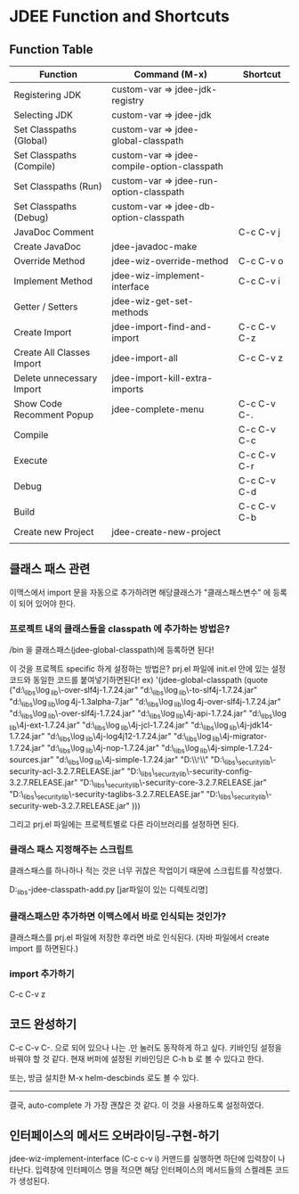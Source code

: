 * JDEE Function and Shortcuts

** Function Table

| Function                  | Command (M-x)                               | Shortcut    |
|---------------------------+---------------------------------------------+-------------|
| Registering JDK           | custom-var => jdee-jdk-registry             |             |
| Selecting JDK             | custom-var => jdee-jdk                      |             |
| Set Classpaths (Global)   | custom-var => jdee-global-classpath         |             |
| Set Classpaths (Compile)  | custom-var => jdee-compile-option-classpath |             |
| Set Classpaths (Run)      | custom-var => jdee-run-option-classpath     |             |
| Set Classpaths (Debug)    | custom-var => jdee-db-option-classpath      |             |
| JavaDoc Comment           |                                             | C-c C-v j   |
| Create JavaDoc            | jdee-javadoc-make                           |             |
| Override Method           | jdee-wiz-override-method                    | C-c C-v o   |
| Implement Method          | jdee-wiz-implement-interface                | C-c C-v i   |
| Getter / Setters          | jdee-wiz-get-set-methods                    |             |
| Create Import             | jdee-import-find-and-import                 | C-c C-v C-z |
| Create All Classes Import | jdee-import-all                             | C-c C-v z   |
| Delete unnecessary Import | jdee-import-kill-extra-imports              |             |
| Show Code Recomment Popup | jdee-complete-menu                          | C-c C-v C-. |
| Compile                   |                                             | C-c C-v C-c |
| Execute                   |                                             | C-c C-v C-r |
| Debug                     |                                             | C-c C-v C-d |
| Build                     |                                             | C-c C-v C-b |
| Create new Project        | jdee-create-new-project                     |             |
|                           |                                             |             |


** 클래스 패스 관련
이맥스에서 import 문을 자동으로 추가하려면 해당클래스가 "클래스패스변수" 에 등록이 되어 있어야 한다. 


*** 프로젝트 내의 클래스들을 classpath 에 추가하는 방법은?

/bin 을 클래스패스(jdee-global-classpath)에 등록하면 된다!

이 것을 프로젝트 specific 하게 설정하는 방법은?
prj.el 파일에 init.el 안에 있는 설정 코드와 동일한 코드를 붙여넣기하면된다! 
ex)
 '(jdee-global-classpath
   (quote
	("d:\\java_libs\\log_lib\\jcl-over-slf4j-1.7.24.jar" "d:\\java_libs\\log_lib\\jul-to-slf4j-1.7.24.jar" "d:\\java_libs\\log_lib\\log4j-1.3alpha-7.jar" "d:\\java_libs\\log_lib\\log4j-over-slf4j-1.7.24.jar" "d:\\java_libs\\log_lib\\osgi-over-slf4j-1.7.24.jar" "d:\\java_libs\\log_lib\\slf4j-api-1.7.24.jar" "d:\\java_libs\\log_lib\\slf4j-ext-1.7.24.jar" "d:\\java_libs\\log_lib\\slf4j-jcl-1.7.24.jar" "d:\\java_libs\\log_lib\\slf4j-jdk14-1.7.24.jar" "d:\\java_libs\\log_lib\\slf4j-log4j12-1.7.24.jar" "d:\\java_libs\\log_lib\\slf4j-migrator-1.7.24.jar" "d:\\java_libs\\log_lib\\slf4j-nop-1.7.24.jar" "d:\\java_libs\\log_lib\\slf4j-simple-1.7.24-sources.jar" "d:\\java_libs\\log_lib\\slf4j-simple-1.7.24.jar" "D:\\git\\project\\MsWordReport\\bin" "D:\\java_libs\\spring_security_lib\\spring-security-acl-3.2.7.RELEASE.jar" "D:\\java_libs\\spring_security_lib\\spring-security-config-3.2.7.RELEASE.jar" "D:\\java_libs\\spring_security_lib\\spring-security-core-3.2.7.RELEASE.jar" "D:\\java_libs\\spring_security_lib\\spring-security-taglibs-3.2.7.RELEASE.jar" "D:\\java_libs\\spring_security_lib\\spring-security-web-3.2.7.RELEASE.jar"
	 )))

그리고 prj.el 파일에는 프로젝트별로 다른 라이브러리를 설정하면 된다.


*** 클래스 패스 지정해주는 스크립트

클래스패스를 하나하나 적는 것은 너무 귀찮은 작업이기 때문에 스크립트를 작성했다. 

D:\java_libs\emacs-jdee-classpath-add.py [jar파일이 있는 디렉토리명]


*** 클래스패스만 추가하면 이맥스에서 바로 인식되는 것인가? 

클래스패스를 prj.el 파일에 저장한 후라면 바로 인식된다. 
(자바 파일에서 create import 를 하면된다.)


*** import 추가하기  

C-c C-v z

** 코드 완성하기 
C-c C-v C-. 으로 되어 있으나 나는 .만 눌러도 동작하게 하고 싶다. 
키바인딩 설정을 바꿔야 할 것 같다. 
현재 버퍼에 설정된 키바인딩은 C-h b 로 볼 수 있다고 한다. 

또는, 방금 설치한 M-x helm-descbinds 로도 볼 수 있다. 

-----------------------------------------------
결국, auto-complete 가 가장 괜찮은 것 같다. 
이 것을 사용하도록 설정하였다. 

** 인터페이스의 메서드 오버라이딩-구현-하기

jdee-wiz-implement-interface (C-c c-v i) 커맨드를 실행하면 하단에 입력창이 나타난다. 
입력창에 인터페이스 명을 적으면 해당 인터페이스의 메서드들의 스켈레톤 코드가 생성된다. 



